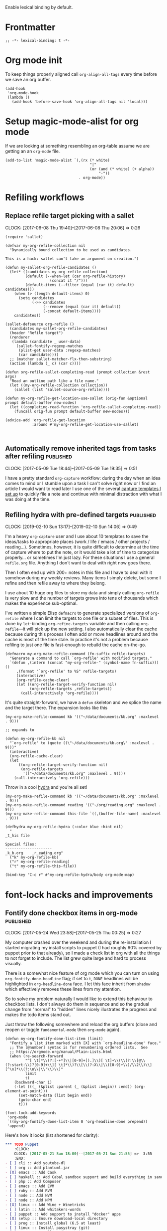 #+PROPERTY: header-args:elisp :tangle org-defs-tangled.el

Enable lexical binding by default.

* Frontmatter
:PROPERTIES:
:ID:       d756e067-7421-4b86-acbe-8cf46de3d4d8
:END:

#+BEGIN_SRC elisp
;; -*- lexical-binding: t -*-
#+END_SRC

* Org mode init
:PROPERTIES:
:ID:       7acd8001-c210-4a63-86c7-73a48ecf4426
:END:

To keep things properly aligned call =org-align-all-tags= every time
before we save an org buffer.

#+BEGIN_SRC elisp
(add-hook
 'org-mode-hook
 (lambda ()
   (add-hook 'before-save-hook 'org-align-all-tags nil 'local)))
#+END_SRC

* Setup magic-mode-alist for org mode
:PROPERTIES:
:ID:       bf1fa521-7730-4d63-9f79-b8c141c6ef2e
:END:

If we are looking at something resembling an org-table assume we are
getting an an =org-mode= file.

#+BEGIN_SRC elisp
(add-to-list 'magic-mode-alist `(,(rx (* white)
                                      "|"
                                      (or (and (* white) (+ alpha))
                                          "-"))
                                 . org-mode))
#+END_SRC

* Refiling workflows
** Replace refile target picking with a sallet
:PROPERTIES:
:ID:       4b5484fb-0fcb-4ae9-89cc-19bccad8fc40
:END:
  :CLOCK:
  CLOCK: [2017-06-08 Thu 19:40]--[2017-06-08 Thu 20:06] =>  0:26
  :END:

#+BEGIN_SRC elisp
(require 'sallet)

(defvar my-org-refile-collection nil
  "Dynamically bound collection to be used as candidates.

This is a hack: sallet can't take an argument on creation.")

(defun my-sallet-org-refile-candidates ()
  (let* ((candidates my-org-refile-collection)
         (default (--when-let (car org-refile-history)
                    (concat it "/")))
         (default-items (--filter (equal (car it) default) candidates)))
    (when (> (length default-items) 0)
      (setq candidates
            (->> candidates
                 (--remove (equal (car it) default))
                 (-concat default-items))))
    candidates))

(sallet-defsource org-refile ()
  (candidates my-sallet-org-refile-candidates)
  (header "Refile target")
  (renderer
   (lambda (candidate _ user-data)
     (sallet-fontify-regexp-matches
      (plist-get user-data :regexp-matches)
      (car candidate))))
  ;; (matcher sallet-matcher-flx-then-substring)
  (action (lambda (_ c) (car c))))

(defun org-refile-sallet-completing-read (prompt collection &rest args)
  "Read an outline path like a file name."
  (let ((my-org-refile-collection collection))
    (sallet (list 'sallet-source-org-refile))))

(defun my-org-refile-get-location-use-sallet (orig-fun &optional prompt default-buffer new-nodes)
  (let ((completing-read-function 'org-refile-sallet-completing-read))
    (funcall orig-fun prompt default-buffer new-nodes)))

(advice-add 'org-refile-get-location
            :around #'my-org-refile-get-location-use-sallet)


#+END_SRC
** Automatically remove inherited tags from tasks after refiling     :published:
  CLOSED: [2017-05-09 Tue 19:12]
  :PROPERTIES:
  :BLOG_FILENAME: 2017-05-09-Automatically-remove-inherited-tags-from-tasks-after-refiling
  :PUBDATE:  [2017-05-09 Tue 19:12]
  :ID:       bf0b4a00-5b6e-4b63-9146-0fd0431818f6
  :END:
  :LOGBOOK:
  - State "DONE"       from "TODO"       [2017-05-09 Tue 19:12]
  :END:
  :CLOCK:
  CLOCK: [2017-05-09 Tue 18:44]--[2017-05-09 Tue 19:35] =>  0:51
  :END:

I have a pretty standard =org-capture= workflow: during the day when an idea comes to mind or I stumble upon a task I can't solve right now or I find an article I would want to read later I use one of the several [[https://github.com/Fuco1/.emacs.d/blob/master/files/org-defs.el#L1142][capture templates I set up]] to quickly file a note and continue with minimal distraction with what I was doing at the time.

*************** TODO change the link to templates to actual headline in the config when published :noexport:

When I add these tasks I try to tag them with appropriate tags.  So

- for articles I add tags according to the area the article relates to (=:math:=, =:programming:=...)
- for tasks in projects I add the project tags (=:emacs:=, =:smartparens:=...)
- for chores I add tags about where to do the given task (=:home:=, =:garden:=...)

Well, the point is, I tag the entries to-be-refiled.

When I get to my daily or weekly review and refiling I had to manually go to the refiled entry and remove the painstakingly added tags.  That is because the tags are already present on the parent headlines most of the time and so get inherited... and I hate to have them duplicitly.  On the other hand, not adding the tags also proved painful because sometimes I leave (non-urgent) tasks sitting in the refile log for a couple days and by the time I get to process them there can be quite a few; the tags help me better remember what is going on.

Of course, the same issue comes up with regular refiling between different hierarchies.

So there is the problem, fortunately nothing a little bit of hacking can't solve.  Org mode conveniently provides =org-after-refile-insert-hook= where we can add the little function below to do the work.

#+BEGIN_SRC elisp
(defun my-org-remove-inherited-local-tags ()
  "Remove local tags that can be inherited instead."
  (let* ((target-tags-local (org-get-tags-at nil 'local))
         ;; We have to remove the local tags otherwise they would not
         ;; show up as being inherited if they are present on
         ;; parents---the local tag would "override" the parent
         (target-tags-inherited
          (unwind-protect
              (progn
                (org-set-tags-to nil)
                (org-get-tags-at))
            (org-set-tags-to target-tags-local))))
    (-each target-tags-local
      (lambda (tag)
        (when (member tag target-tags-inherited)
          (org-toggle-tag tag 'off))))))

(add-hook 'org-after-refile-insert-hook 'my-org-remove-inherited-local-tags)
#+END_SRC

The function also showcases work with the org tag API which I personally find rather confusing (the naming seems to have been invented on the fly because it doesn't make sense half the time).

I also wanted to add the functionality to preserve the inherited tags from the original position so that refiling would be tag-neutral operation.  But that actually proved rather annoying because the point of refiling under a differnet hierarchy is to /not/ have the same tags... otherwise why would you refile at all.
** Refiling hydra with pre-defined targets                           :published:
:PROPERTIES:
:BLOG_FILENAME: 2019-02-10-Refiling-hydra-with-pre-defined-targets
:PUBDATE:  [2019-02-10 Sun 13:52]
:ID:       e581e36d-e2a0-4353-a923-d8877e0b45f5
:END:
:LOGBOOK:
- State "DONE"       from "TODO"       [2019-02-10 Sun 13:52]
:END:
:CLOCK:
CLOCK: [2019-02-10 Sun 13:17]--[2019-02-10 Sun 14:06] =>  0:49
:END:

I'm a heavy =org-capture= user and I use about 10 templates to save the
ideas/tasks to appropriate places (work / life / emacs / other
projects / reading...).  Sometimes, however, it is quite difficult to
determine at the time of capture where to put the note, or it would
take a lot of time to categorize properly... or sometimes I'm just
lazy.  For these situations I use a general =refile.org= file.  Anything
I don't want to deal with right now goes there.

Then I often end up with 200+ notes in this file and I have to deal
with it somehow during my weekly reviews.  Many items I simply delete,
but some I refine and then refile away to where they belong.

I use about 10 huge org files to store my data and simply calling
=org-refile= is very slow and the number of targets grows into tens of
thousands which makes the experience sub-optimal.

I've written a simple Elisp =defmacro= to generate specialized versions
of =org-refile= where I can limit the targets to one file or a subset of
files.  This is done by =let=-binding =org-refine-targets= variable and
then calling =org-refile=---it will pick up the new setting.  I also
automatically clear the cache because during this process I often add
or move headlines around and the cache is most of the time stale.  In
practice it's not a problem because refiling to just one file is
fast-enough to rebuild the cache on-the-go.

#+begin_src elisp
(defmacro my-org-make-refile-command (fn-suffix refile-targets)
  "Generate a command to call `org-refile' with modified targets."
  `(defun ,(intern (concat "my-org-refile-" (symbol-name fn-suffix))) ()
     ,(format "`org-refile' to %S" refile-targets)
     (interactive)
     (org-refile-cache-clear)
     (let ((org-refile-target-verify-function nil)
           (org-refile-targets ,refile-targets))
       (call-interactively 'org-refile))))
#+end_src

It's quite straight-forward, we have a =defun= skeleton and we splice
the name and the target there.  The expansion looks like this

#+begin_src elisp :tangle no
(my-org-make-refile-command kb '(("~/data/documents/kb.org" :maxlevel . 9)))

;; expands to

(defun my-org-refile-kb nil
  "`org-refile' to (quote ((\"~/data/documents/kb.org\" :maxlevel . 9)))"
  (interactive)
  (org-refile-cache-clear)
  (let
      ((org-refile-target-verify-function nil)
       (org-refile-targets
        '(("~/data/documents/kb.org" :maxlevel . 9))))
    (call-interactively 'org-refile)))
#+end_src

Throw in a cool [[https://github.com/abo-abo/hydra][hydra]] and you're all set!

#+begin_src elisp
(my-org-make-refile-command kb '(("~/data/documents/kb.org" :maxlevel . 9)))
(my-org-make-refile-command reading '(("~/org/reading.org" :maxlevel . 9)))
(my-org-make-refile-command this-file `((,(buffer-file-name) :maxlevel . 9)))

(defhydra my-org-refile-hydra (:color blue :hint nil)
  "
_t_his file

Special files:
---------------------
_k_b.org    _r_eading.org"
  ("k" my-org-refile-kb)
  ("r" my-org-refile-reading)
  ("t" my-org-refile-this-file))

(bind-key "C-c r" #'my-org-refile-hydra/body org-mode-map)
#+end_src

* font-lock hacks and improvements
** Fontify done checkbox items in org-mode                           :published:
  CLOSED: [2017-05-25 Thu 00:10]
  :PROPERTIES:
  :BLOG_FILENAME: 2017-05-25-Fontify-done-checkbox-items-in-org-mode
  :ID:       0bf880d4-8975-40e4-aa19-8789bfe73ddd
  :END:
  :CLOCK:
  CLOCK: [2017-05-24 Wed 23:58]--[2017-05-25 Thu 00:25] =>  0:27
  :END:
  :LOGBOOK:
  - State "DONE"       from              [2017-05-25 Thu 00:10]
  :END:

My computer crashed over the weekend and during the re-installation I started migrating my install scripts to puppet (I had roughly 60% covered by puppet prior to that already), so I made a check list in org with all the things to not forget to include.  The list grew quite large and hard to process visually.

There is a somewhat nice feature of org mode which you can turn on using =org-fontify-done-headline= flag; if set to =t=, =DONE= headlines will be highlighted in =org-headline-done= face.  I let this face inherit from =shadow= which effectively removes these lines from my attention.

So to solve my problem naturally I would like to extend this behaviour to checkbox lists.  I don't always do them in sequence and so the gradual change from "normal" to "hidden" lines nicely illustrates the progress and makes the todo items stand out.

Just throw the following somewhere and reload the org buffers (close and reopen or toggle =fundamental-mode= then =org-mode= again).

#+BEGIN_SRC elisp
(defun my-org-fontify-done-list-item (limit)
  "Fontify a list item marked with [X] with `org-headline-done' face."
  ;; The [@number] syntax is for renumbering ordered lists.  See
  ;; https://orgmode.org/manual/Plain-Lists.html
  (when (re-search-forward
         "^[ \t]*\\(?:[-+*]\\|[0-9]+[).]\\)[ \t]+\\(\\(?:\\[@\\(?:start:\\)?[0-9]+\\][ \t]*\\)?\\[\\(?:X\\|\\([0-9]+\\)/\\2\\)\\][^\n]*\\(?:\n\\|\\'\\)\\)"
         limit
         t)
    (backward-char 1)
    (-let (((_ (&plist :parent (_ (&plist :begin)) :end)) (org-element-at-point)))
      (set-match-data (list begin end))
      (goto-char end)
      t)))

(font-lock-add-keywords
 'org-mode
 `((my-org-fontify-done-list-item 0 'org-headline-done prepend))
 'append)
#+END_SRC

Here's how it looks (list shortened for clarity):

#+BEGIN_SRC org
,*** TODO Puppet
    :CLOCK:
    CLOCK: [2017-05-21 Sun 18:00]--[2017-05-21 Sun 21:55] =>  3:55
    :END:
- [ ] cli :: Add youtube-dl
- [ ] org :: Add plantuml.jar
- [X] emacs :: Add Cask
- [ ] haskell :: Add Cabal sandbox support and build everything in sandboxes
- [ ] php :: Add Composer
- [ ] emacs :: Add EVM
- [ ] ruby :: Add RVM
- [ ] node :: Add NVM
- [ ] node :: Add NPM
- [X] linux :: Add Wine + Winetricks
- [ ] latin :: Add whitakers-words
- [ ] puppet :: Add support to install "docker" apps
- [X] setup :: Ensure download-local directory
- [ ] prog :: Install global (6.5 at least)
- [ ] linux :: Install pasystray (git)
- [ ] prog :: Install ag (0.31.0+)
- [X] cli :: Install tmux (2.0+)
- [ ] linux :: Install twmn
- [X] desktop :: Install slack (from .deb)
- [ ] cli :: Install fisher
- [X] cli ::Install ledger (from package + elisp mode from source?)
- [ ] mail :: Install isync
#+END_SRC

(Also note that the above is /not/ a screenshot, it is an embedded =org-mode= snippet in =org-mode='s =#+BEG_SRC= block.  Inception.)

I stole the regexp from [[https://github.com/hlissner/.emacs.d/blob/master/modules/lang/org/config.el][hlissner's emacs.d]] who apparently came to the same conclusion.  It's a rather nice collection of stuff so check it out, but be warned, it is /super/ idiosyncratic... which in Emacs translation basically means awesome :)

** Multiline fontification with org-emphasis-alist                   :published:
CLOSED: [2018-12-23 Sun 18:24]
:PROPERTIES:
:ID:       cce8be67-e8d8-45ab-9d02-8a8ddfdcfb40
:BLOG_FILENAME: 2018-12-23-Multiline-fontification-with-org-emphasis-alist
:PUBDATE:  [2018-12-23 Sun 18:24]
:END:
:LOGBOOK:
- State "DONE"       from "TODO"       [2018-12-23 Sun 18:24]
:END:
:CLOCK:
CLOCK: [2018-12-23 Sun 18:15]--[2018-12-23 Sun 18:24] =>  0:09
:END:

By default org mode only fontifies spans of text wrapped in emphasis
markers (customized with =org-emphasis-alist=) if they extend through at
most one newline.  This is probably a performance optimization, one
wholly unnecessary on modern hardware.

As per this [[https://emacs.stackexchange.com/questions/18101/org-mode-multi-line-emphasis-and-bold][stack overflow]] post I re-set the constant to 10 lines and
can probably even increase it if necessary.

#+BEGIN_SRC elisp
(setcar (nthcdr 4 org-emphasis-regexp-components) 10)
#+END_SRC

Before this starts to work you need to re-save =org-emphasis-alist=
through the customize interface because it is using a custom setter
=org-set-emph-re= to compute the regexpses (or, /*gulp*/, restart Emacs).

#+begin_src elisp
;; This function is the customize setter so it calls (set var val)
;; using the first and second argument.  We don't want to set anything
;; here, only run the update function (which for some strange reason
;; isn't using the passed-in values).  Since keywords can be safely
;; assigned to themselves, we just use a placeholder ¯\_(ツ)_/¯
(org-set-emph-re :ignored :ignored)
#+end_src

Here I quote the answer in case it ever gets lost:

#+BEGIN_SRC markdown
By default, org-mode allows a single newline. So if you want to be
able to add markup to text that spans more than two consecutive lines,
you'll need to modify this entry.

    (setcar (nthcdr 4 org-emphasis-regexp-components) N)

... where N is the number of newlines you want to allow.
#+END_SRC

** TODO Fontify inline source code
:PROPERTIES:
:ID:       9c2b9ec9-c6fb-454b-9ea9-f4688432696b
:END:

#+begin_src elisp
(defface my-org-inline-src-src
  '((t (:inherit org-block)))
  "")

(defface my-org-inline-src-lang
  '((t (:inherit org-block-begin-line)))
  "")

(defface my-org-inline-src-header
  '((t (:inherit org-block-begin-line)))
  "")

(defface my-org-inline-src-code
  '((t (:background "#212526")))
  "")

(defun my-org-match-inline-src-block (limit)
  (catch 'done
    (let (header-args
          code)
      (while (re-search-forward
              (rx (group "src_")
                  (group (+ alnum)))
              limit t)
        (when (looking-at-p (regexp-quote "["))
          (setq header-args
                (cons (point)
                      (progn (forward-sexp) (point)))))
        (when (looking-at-p (regexp-quote "{"))
          (setq code
                (cons (point)
                      (progn (forward-sexp) (point))))
          (when org-hide-emphasis-markers
            (add-text-properties
             (match-beginning 1)
             (match-end 1)
             '(invisible org-link)))
          (add-face-text-property
           (match-beginning 1)
           (match-end 1)
           'my-org-inline-src-src)
          (add-face-text-property
           (match-beginning 2)
           (match-end 2)
           'my-org-inline-src-lang)
          (when header-args
            (add-face-text-property
             (car header-args)
             (cdr header-args)
             'my-org-inline-src-header))
          (org-src-font-lock-fontify-block (match-string 2) (car code) (cdr code))
          (throw 'done (point)))))))
#+end_src

#+begin_src org
Elisp code src_elisp[:exports both]{(progn (+ 1 1))} {{{results(=2=)}}}.  We
export code and result

Just result please src_python[:results raw code]{return range(1, 3)}
{{{results(src_python[]{[1\, 2]})}}}

Some shell code src_bash{for f in `ls`; do echo $f; done | wc -l}
{{{results(=96=)}}}
#+end_src

** Fontify broken links
:PROPERTIES:
:ID:       1338944c-0be1-4292-85ab-989bc7db212f
:END:

https://emacs.stackexchange.com/questions/38120/validate-internal-fuzzy-links-in-org-mode

Links to non-existing files will now be red with an underline.

#+begin_src elisp
(org-link-set-parameters
 "file"
 :face (lambda (path)
         (if (file-exists-p path)
             'org-link
           '(org-warning underline))))
#+end_src

* Use org-radiobutton to select an option from a list                :published:
CLOSED: [2018-03-11 Sun 15:50]
:PROPERTIES:
:BLOG_FILENAME: 2018-03-11-Use-org-radiobutton-to-select-an-option-from-a-list
:PUBDATE:  [2018-03-11 Sun 15:50]
:ID:       de293a52-8c9c-464c-8fb7-e847ca40694e
:END:
:LOGBOOK:
- State "DONE"       from              [2018-03-11 Sun 15:50]
:END:
:CLOCK:
CLOCK: [2018-03-11 Sun 15:20]--[2018-03-11 Sun 15:50] =>  0:30
:END:

#+BEGIN_SRC elisp :exports none
(use-package org-radiobutton
  :config
  (global-org-radiobutton-mode 1))
#+END_SRC

|       Date | Change                                                                                                                                                                     |
|------------+----------------------------------------------------------------------------------------------------------------------------------------------------------------------------|
| 2021-05-24 | Since =org-mode= 9.4.0 there is a built-in =org-list-checkbox-radio-mode=.  It works very similar to this package so make sure to check it out and possibly migrate your org files. |

Ever since I've come across the [[http://howardism.org/Technical/Emacs/literate-devops.html][Literate DevOps]] article I was hooked
and immediately started writing down "org notebooks" every time an
incident occured along with all the code and steps on how to fix it in
case it might happen in the future (protip: it /will/ happen again).

Recently we had some problems with webhook requests behaving weird and
so I created a little notebook to query the mongo database where we
store all the requests and some more functions (ranging from elisp to
jq to ruby) to process the results.  As you sure know, threading data
between code blocks in different languages is painless with =org-mode=
and babel.

So imagine a block like this (using [[https://github.com/krisajenkins/ob-mongo][ob-mongo]]):

#+BEGIN_SRC org
,#+NAME: query
,#+BEGIN_SRC mongo :db logs :host localhost :port 27017
db.webhookLogs.find({endpoint: "AddCustomer"}).sort({_id: -1}).limit(1)
,#+END_SRC
#+END_SRC

This gives me the most recent request to the =AddCustomer= endpoint.
The results of this block are then piped into other code blocks to
process the request, you can imagine how that looks.

Usually I run the entire app stack locally but we also have separate
staging and production environments.  So after I run the notebook on
my own local stack I want to try it out in staging.

I use [[https://github.com/rejeep/prodigy.el][prodigy]] to manage my ssh tunnels and so all I need to do is
change the port to one pointing to staging and re-run the notebook.
The problem is that I have multiple query blocks and so I have to go
and change all of the =:port= arguments.

I have solved this by creating a block that would work as a source for
the port and then reference it dynamically in the header line:

#+BEGIN_SRC org
,#+NAME: port
,#+BEGIN_SRC elisp
27017
,#+END_SRC

,#+NAME: query
,#+BEGIN_SRC mongo :db logs :host localhost :port (org-babel-ref-resolve "port")
db.webhookLogs.find({endpoint: "AddCustomer"}).sort({_id: -1}).limit(1)
,#+END_SRC
#+END_SRC

Since we can call elisp in the header I use =org-babel-ref-resolve= and
give it the name of the source block and babel will automatically
replace it with the value of the block.

This solves the problem of changing the constant at one place but as I
got to work with more environments I tended to forget what port was
what.  So I created a list above the block to remind me of the
available values:

#+BEGIN_SRC org
Use one of the following ports to operate on the given environment:

- localhost :: 27017
- staging :: 27004
- production :: 27005

,#+NAME: port
,#+BEGIN_SRC elisp
27017
,#+END_SRC

,#+NAME: query
,#+BEGIN_SRC mongo :db logs :host localhost :port (org-babel-ref-resolve "port")
db.webhookLogs.find({endpoint: "AddCustomer"}).sort({_id: -1}).limit(1)
,#+END_SRC
#+END_SRC

We can use the org mode list description syntax =foo ::= to attach a
label to each item and leave the number as the "value".

This is starting to look an awful lot like a list of choices I could
pick from.  So my thinking goes like this: let's make it a checkbox
list and then select the option by checking the option.  The trouble
there is that toggling the input would require me to un-toggle the
current one and then toggle the desired option.  Ideally, toggling one
checkbox would uncheck the other so that there is always exactly one
option selected: in other words, I wanted a radiobutton list.

After a quick google session I've found (via [[http://irreal.org/blog/?p=4644][Irreal]]) that [[http://kitchingroup.cheme.cmu.edu/blog/2015/10/05/A-checkbox-list-in-org-mode-with-one-value/][John Kitchin]]
already figured this out.  I took his code and cleaned it up a bit to
work with "modern" org mode (the post is three years old) and packaged
it as [[https://github.com/Fuco1/org-radiobutton][org-radiobutton]].

Now I have a nice menu I can go to and with a single =C-c C-c= on the
option I want I can select the environment where to run the notebook.
Org mode is so cool!

#+BEGIN_SRC org
Check one of the following ports to operate on the given environment:

,#+attr_org: :radio
,#+NAME: port
- [ ] localhost :: 27017
- [X] staging :: 27004
- [ ] production :: 27005

,#+NAME: query
,#+BEGIN_SRC mongo :db logs :host localhost :port (org-radiobutton-value "port")
db.webhookLogs.find({endpoint: "AddCustomer"}).sort({_id: -1}).limit(1)
,#+END_SRC
#+END_SRC

I'm going over all of my notebooks converting all the ugly option
hacks to this setup and it is so damn pleasing! :D

* Org protocol
** Maximize the org-capture buffer                                   :published:
  CLOSED: [2017-09-02 Sat 22:02]
  :PROPERTIES:
  :BLOG_FILENAME: 2017-09-02-Maximize-the-org-capture-buffer
  :PUBDATE:  [2017-09-02 Sat 22:02]
  :END:
  :LOGBOOK:
  - State "DONE"       from              [2017-09-02 Sat 22:02]
  :END:
  :CLOCK:
  CLOCK: [2017-09-02 Sat 21:00]--[2017-09-02 Sat 22:02] =>  1:02
  :END:
I'm a heavy user of =org-capture= and one behaviour of it always annoyed me:  instead of having the capture popup take the whole screen, it opens a new window.  This window is often small and somewhat inconvenient.  I like to do one thing at a time and so when I'm filing a note or capturing an idea I want to see only the capture buffer and no other distractions.  As we all know distractions kill flow and so we should always find ways to get all the nonsense out of the way.

Recently I've started using [[https://github.com/sprig/org-capture-extension][this awesome extension]] to capture web content from firefox (works with chrome too).  I've tweaked the protocol handler to not only invoke =emacsclient "%u"= but also set some frame properties for later.

Here's the bash script I use as the handler

#+BEGIN_SRC sh
#!/bin/bash
emacsclient -c -F '((name . "org-protocol-capture"))' "$@"
#+END_SRC

The =-F= option sets the frame parameters with the specified alist.  Here I only set the name to ="org-protocol-capture"= I make sure to open new frame with =-c=.

Org capture provides several hooks we can use to tweak the default behaviour.

First, we make sure the capture buffer window takes the whole frame.  To do this, we first save the current window configuration and then delete all other windows on entering the =org-capture-mode=.  Unfortunately there is no "before anything happens" hook so we use a before advice instead.


#+NAME: org-protocol-before
#+BEGIN_SRC elisp :tangle no
(defvar my-org-capture-before-config nil
  "Window configuration before `org-capture'.")

(defadvice org-capture (before save-config activate)
  "Save the window configuration before `org-capture'."
  (setq my-org-capture-before-config (current-window-configuration)))

(add-hook 'org-capture-mode-hook 'delete-other-windows)
#+END_SRC

Next, after we finish the capture work flow (either with success or cancellation) we restore the window configuration saved previously.

Finally, let's make sure that after we refile the captured content the frame which was possibly created (if capture was invoked with =org-protocol=) closes itself automatically.  This keeps us in the flow and keeps the distraction of killing the frame manually away.  We use the frame name to decide if we wish to kill the frame or not (this is the =-F= argument from above).


#+NAME: org-protocol-capture-cleanup
#+BEGIN_SRC elisp :tangle no
(defun my-org-capture-cleanup ()
  "Clean up the frame created while capturing via org-protocol."
  ;; In case we run capture from emacs itself and not an external app,
  ;; we want to restore the old window config
  (when my-org-capture-before-config
    (set-window-configuration my-org-capture-before-config))
  (-when-let ((&alist 'name name) (frame-parameters))
    (when (equal name "org-protocol-capture")
      (delete-frame))))

(add-hook 'org-capture-after-finalize-hook 'my-org-capture-cleanup)
#+END_SRC

With these tweaks the whole capture experience is much more streamlined for me.  When I invoke capture from anywhere (Emacs or via =org-protocol=), I get a full screen frame/window where I can quickly jot my thoughts.  After I'm finished everything restores itself to the previous state and I can continue with whatever task I was consumed prior to the capture process.

** Final code
:PROPERTIES:
:ID:       3d284389-7790-4f31-9af7-309cda1de09c
:END:

#+BEGIN_SRC elisp :noweb yes
(use-package org-protocol
  :config
  (progn

    <<org-protocol-before>>

    <<org-protocol-capture-cleanup>>

    (use-package async)
    (defun my-org-protocol-save-youtube (info)
      (let* ((parts (org-protocol-split-data info t org-protocol-data-separator))
             (link (car parts)))
        (save-window-excursion
          (async-start-process "ydown" "ydown" nil link)
          (message "Youtube download started: %s" link)
          nil)))

    (push '("save-youtube"
            :protocol "save-youtube"
            :function my-org-protocol-save-youtube
            :kill-client nil)
          org-protocol-protocol-alist)))
#+END_SRC

* Logging
** Use the input method from original org buffer in log note buffer  :published:
CLOSED: [2019-01-23 Wed 08:46]
:PROPERTIES:
:BLOG_FILENAME: 2019-01-23-Use-the-input-method-from-original-org-buffer-in-log-note-buffer
:PUBDATE:  [2019-01-23 Wed 08:46]
:ID:       6b7f110b-7fb4-4ef1-a1ce-14a86c86b920
:END:
:LOGBOOK:
- State "DONE"       from              [2019-01-23 Wed 08:46]
:END:
:CLOCK:
CLOCK: [2019-01-23 Wed 08:26]--[2019-01-23 Wed 08:45] =>  0:19
:END:

On switching various TODO states I've set up org mode to pop a buffer
for [[https://orgmode.org/manual/Tracking-TODO-state-changes.html][attaching a quick note or explanation]].  You can do this also for
refiling, clocking in or out, rescheduling and so on.

I don't use these logs very often in a review or retrospective but it
helped me a bunch of times to figure out the circumstances of my past
actions (e.g. rescheduling, postponing work etc.) so I find it worth
to spend 30 seconds jotting down a simple note as opposed to then
trying to figure out everything from scratch for hours.

Especially useful for when you are not meeting client's
deadlines. Papertrail is good!

Also being a daily journalist and somewhat obsessive about tracking my
life my settings here are pretty aggressive.

One thing that buggs me is, being not a native English speaker, is
that when =org-mode= pops the note buffer its input method resets to
English.  Given the fact that the past and current org maintainers
also don't speak English as a first language kind of led me to expect
there to be some setting to inherit the input method of the original
buffer[fn:26c3f46c2efdf:And really, 99% of the time, when you say "I'm
going to write an org-extension", it already is in core.].  Sadly, I
couldn't find it, so I decided to "roll my own".

Now here comes the part that blew my mind... I've realized I wrote the
whole code in under 2 minutes... where simply trying to read the
manual and search the code would easily take more
time[fn:142441a39bad1e6a:This is not the greatest engineering and you
should almost always prefer a well-tested lib over your own... on the
other hand, being a pragmatic professional, I value my time over code
purity].  This is the nice feature of being an Emacs power-user.  I
wrote the code on the first try, registered it in a hook which name
I've guessed and it all worked flawlessly.  Nice!

#+BEGIN_SRC elisp
(defun my-org-inherit-input-method ()
  "Set the input method of this buffer to that of original's buffer."
  (let* ((note-buffer (marker-buffer org-log-note-marker))
         (im (with-current-buffer note-buffer
               current-input-method)))
    (set-input-method im)))

(add-hook 'org-log-buffer-setup-hook 'my-org-inherit-input-method)
#+END_SRC

Of course, I've spent thousands of hours learning Elisp, so I'm not
sure where or when the time/productivity curves actually crossed.

* TODO Goals, journaling and progress tracking with org-mode
:PROPERTIES:
:ID:       ce89e3ef-dddb-4f31-8f11-f3cc0f89d64a
:END:

This is a very long post and it probably won't make sense to every one
at first read.  I will appreciate any feedback to make it more
understandable.  This is something I've been thinking about for a long
time and I feel it might help people so I want to make sure things
make sense.

Ok, now let's get to it!

Org mode is a fantastic tool for making notes, writing journals,
keeping goals and habits in check, tracking progress.  I am very
impressed with what can be done out of the box but as usual my
workflows are a bit more idiosyncratic and since Emacs and org mode
are so easy to extend I have added a bunch of arguably cool features
to make my life easier.

I keep a daily journal and one of the things I try to do there is to
keep track of my activities, habits and progress.  I also have a
review every week, month and year to summarize the progress on a
higher level to make the long-term changes more apparent and to enable
me to orient myself properly in where I am in relation to where I want
to be (which is very hard to do on a daily basis).

When I started things were a bit unstructured and quickly the "free
form" tracking became chaotic and difficult to review.  I'm a
scientist and I need hard data!

These days I still track my progress through my journal entries and
reviews but they now have more structure.  All my goals are kept in a
separate file, let's call it =goals.org=.  This file contains four
top-level headlines:

- Daily
- Monthly
- Quarterly
- Yearly

The Monthly, Quarterly and Yearly headlines contain the respective
time intervals as subtrees.  So the /Monthly/ heading would have a
structure like this:

#+BEGIN_SRC org
,* Monthly
,** 2018
,*** DONE January
,*** DONE February
,*** DONE March
,*** TODO April
#+END_SRC

The yearly would contain just the years and the quarterly years and
quarters. Each /interval/ (month/quarter/year) then contains the
specific goals for that period of time.

The /Daily/ goals are just random things I like to do for a specific
period of time or to be reminded and tracked daily forever.  There is
no substructure and every task or habit or property has its own
heading.

Let's say my goal for April 2018 is to read three books.  I would
create an entry like this:

#+BEGIN_SRC org
,* Monthly
,** 2018
,*** TODO April
,**** TODO Read three books
:PROPERTIES:
:GOAL_NUMBER_OF_BOOKS: 3
:END:
- goal :: read three books
- how :: read the first one, then the second one, then third one
- measure :: number of books

Here I can include more detailed description of how to do it and why
and what is the benefit and so on.
#+END_SRC

Every goal has these three item lists at the top of it: /goal/, /how/ and
/measure/ which are short summaries of:

- goal :: what to do
- how ::  how to do it
- measure ::  what is the measurable quality of the goal that I will track and how

Further, these goals can have any number of properties prefixed with
=GOAL_= with any value.  These serve as reminders of where I want to get
and also to enable long term tracking via [[id:43ab2860-7df5-4e3b-ba92-8cab877b90d1][org tables]] which I
auto-generate from this metadata.

** Tracking daily progress
:PROPERTIES:
:ID:       715a3b1b-07ed-4dff-9fce-5020ec817f82
:END:

I like to have a bit of a structure in my journaling and for some time
I used a template that I copied into the entry every day from another
file.  This quickly got annoying so I created an automated mechanism
for creating, updating and gathering templates directly from the goals
themselves.

First, define the file where the templates will be stored.  Since I
store them along the goals I specify my goal file.

#+BEGIN_SRC elisp
;; TODO: allow more than one file?
(defvar my-org-goal-templates-file "~/data/documents/goals.org.gpg"
  "File where we keep track of goals and the templates.")
#+END_SRC

The next configuration variable specifies the intervals for which we
would like to insert the templates.  I use these four but you can add
any number of others.  The words have no significance and are simply a
convention.

#+BEGIN_SRC elisp
;; TODO: gather these from the buffer dynamically?
(defvar my-org-goal-templates-intervals '(
                                          "daily"
                                          "weekly"
                                          "monthly"
                                          "yearly"
                                          )
  "Intervals used in templates.")
#+END_SRC

Every time I add a goal and I want to keep track of it in my journal
entries I also add a template to its entry which can then be
automatically inserted to the journal entries.  If there are multiple
templates for a given interval they are all concatenated and inserted
at the same time.  This way I can keep the templates at the tasks
where they make sense in context and collect them all with a bit of
elisp before I want to insert them.

A template is simply an org src block with a =#+NAME= marker starting
with =template-= followed by one of the intervals from
=my-org-goal-templates-intervals= optionally followed by anything.  The
labels do not have to be unique.

Let's say I want to keep track of one cool thing I did every day.  I
would create a task under the /Daily/ goals like this:

#+NAME: tracking-cool-thing
#+BEGIN_SRC org
,* Daily
,** Keep track of one cool thing

Every day I do so many awesome things that it's hard to pick just one.
Let's try to pick one anyway.

,#+NAME: template-daily-track-cool-thing
,#+BEGIN_SRC org
- cool thing :: I did this cool thing today:
  - <fill>
,#+END_SRC
#+END_SRC

The templates are only gathered from tasks which are not marked with
any =done= keyword.  You can put a =TODO= or nothing there and they will
be considered.  It works this way because when I want to stop tracking
something I can simply mark it as done or failed or stopped and the
template will no longer be considered when we collect them.

#+BEGIN_SRC elisp
(defun my-org-get-goal-templates (interval)
  "Find all the templates for the INTERVAL and insert at point.

Only collect the templates from tasks marked with a todo keyword
or nothing, but not from done tasks."
  (interactive (list (completing-read "Type: " my-org-goal-templates-intervals)))
  (let (templates)
    (with-current-buffer (find-file-noselect my-org-goal-templates-file)
      (org-element-map (org-element-parse-buffer) 'src-block
        (lambda (template)
          (-when-let (name (org-element-property :name template))
            (when (and (string-prefix-p (concat "template-" interval) name)
                       (save-excursion
                         (goto-char (org-element-property :begin template))
                         (or (org-entry-is-todo-p)
                             (not (org-get-todo-state)))))
              (push template templates))))))
    (insert
     ":PROGRESS:\n"
     (mapconcat (lambda (template)
                  (org-element-property :value template))
                (nreverse templates) "")
     ":END:")))
#+END_SRC

When I'm adding a daily journal entry I call =my-org-get-goal-templates=
with the interval =daily=.  This gathers all the daily templates from
all the goals and inserts them concatenated at point.  The templates
can contain any org markup not just list items or checkboxes but
that's what I use most.  I then follow the instructions in the
templates and fill in the appropriate data.

There is nothing stopping us from adding daily templates to monthly or
yearly goals.  It actually does not matter where the template is in
the file.  The position of the template is irrelevant.  Also each task
can have as many templates as you want and even have templates with
different intervals.

** Monthly reviews and summarizing daily progress.
:PROPERTIES:
:ID:       5d973f59-4bd2-4d49-963c-8984d3919027
:END:

During the monthly reviews I like to summarize everything that
happened in the previous month on several fronts: financially, at
work, cool events I attended, progress towards my goals and so on.

To facilitate this I pull data from the daily review and quickly skim
them before writing a summary.

Let's get back to the daily tracking of a cool thing I did.  I might
want to highlight the coolest one in my monthly review.  I can add a
monthly interval template for the monthly review:

#+BEGIN_SRC org :noweb yes
<<tracking-cool-thing>>

At the end of the month, I would like to highlight the coolest thing I
did in the entire month.

,#+NAME: template-monthly-track-cool-thing
,#+BEGIN_SRC org
- cool thing :: This is the coolest thing I did in the last month:
  - <date>: <fill>
,#+END_SRC
#+END_SRC

Now I can go back to all the daily entries and look at each one, pick
the coolest and put it in the monthly review entry.  But that's going
to be a lot of work!  Wouldn't it be easier if I could extract just
the cool thing items and view them aggregated in a separate buffer?

That's what I can do with the function =my-org-get-items-summary=.  As
you might have noticed I prefix every item with a tag (that is the
part separated from the body by =::=).  I can then ask for all the items
with this tag and gather them in a separate buffer for review.

#+BEGIN_SRC elisp
(defun my-org-get-items-summary (tag)
  "Find all list items with TAG and aggregate them into a review buffer."
  ;; TODO: gather the tags dynamically?
  (interactive (list (read-from-minibuffer "tag: ")))
  (let (items)
    (org-element-map (org-element-parse-buffer) 'item
      (lambda (item)
        (-when-let (item-name (car (org-element-property :tag item)))
          (when (equal (downcase tag) (downcase item-name))
            (push item items)))))
    (let ((original-buffer (current-buffer)))
      (with-current-buffer (get-buffer-create "*org journal task summary*")
        (erase-buffer)
        (-each items
          (lambda (item)
            (insert
             (with-current-buffer original-buffer
               (buffer-substring
                (org-element-property :begin item)
                (org-element-property :end item))))))
        (org-mode)
        (pop-to-buffer-same-window (current-buffer))))))
#+END_SRC

By default this pulls all the items with that given tag from the
entire buffer.  But because I keep the journal as a date tree, meaning
a hierarchy of years, months and days I can narrow to the specific
subtree I want to review and then the function will only work on this
interval.  So for the monthly review I will narrow to subtree (with
=C-x n S=) of that particular month and then call
=my-org-get-items-summary.=

A side note: this is also one of the reasons I usually keep everything
in just one org file: it allows for all these cool tricks which would
be just a lot more difficult if I kept things in separate files.  Many
people do that but I have never found an advantage and only see
disadvantages.  With all the search and filtering and querying
capabilities of org mode navigating a single file seems to me very
painless and convenient. Now, to be fair, I do split my files somewhat
because having a 220000 line buffer (that's roughly the extend of all
my =org-mode= notes) is not something Emacs can handle yet.  But I only
do this because Emacs limits me so and not on any philosophical
grounds.

The resulting buffer might look something like this:

#+BEGIN_SRC org
- cool thing :: I did this cool thing today:
  - I rescued a cat from a burning building
- cool thing :: I did this cool thing today:
  - I run into an old friend and grabbed a beer with him
...
#+END_SRC

All the noise is removed and only the single thing remains.  It's
important to keep the tags unique otherwise entries might get mixed
up.  I haven't found this to be very limiting as it's not that
difficult coming up with unique labels for things I am tracking.

** Track long term progress with an org table
:PROPERTIES:
:ID:       43ab2860-7df5-4e3b-ba92-8cab877b90d1
:END:

#+BEGIN_SRC elisp
(defun my-org-goal-progress-table ()
  "Make a goal table for the current headline.

Collect all the properties prefixed with GOAL_ in a table for
periodical tracking."
  (interactive)
  (let ((goal-props (--filter
                     (string-prefix-p "GOAL_" (car it))
                     (org-entry-properties))))
    (insert (format
             "| Date | %s |
|-
|
|-
| | %s |
"
             (mapconcat (lambda (goal)
                          (mapconcat 's-capitalize
                                     (cdr (split-string (car goal) "_"))
                                     " "))
                        goal-props
                        " | ")
             (mapconcat 'cdr goal-props " | ")))))
#+END_SRC

You can update the table daily, weekly or monthly (or in any interval
really).  You can use babel and a bit of =R= magic to generate graphs
and plots and all sorts of other useful things.  Remember kids, data
is awesome!

* TODO Continous clocking
:PROPERTIES:
:ID:       417cb45f-0bbc-4913-936d-0eb22e0e859a
:END:

*************** TODO Write some description about the workflow here
*************** END


#+BEGIN_SRC elisp
(defvar my-org-keep-clock-running nil
  "If non-nil, we are punched-in.

This is not a setting but a state tracking variable.

While punched-in, any idle time is automatically collected on
`my-org-idle-task'.  In other words, after clocking out the idle
task is automatically clocked-in.")

(defun my-org-punch-in ()
  "Start continuous clocking and set the default task to the
selected task.  If no task is selected set the Organization task
as the default task."
  (interactive)
  (setq my-org-keep-clock-running t)
  (my-org-clock-in-idle-task))

(defun my-org-punch-out ()
  (interactive)
  (setq my-org-keep-clock-running nil)
  (when (org-clock-is-active)
    (org-clock-out)))

(defcustom my-org-idle-task nil
  "Id of the idle task."
  :type 'string)

(defun my-org-clock-in-idle-task ()
  (interactive)
  (org-with-point-at (org-id-find my-org-idle-task 'marker)
    (org-clock-in)))

(defun my-org-clock-out-maybe ()
  (when (and my-org-keep-clock-running
             (not org-clock-clocking-in)
             (not org-clock-resolving-clocks-due-to-idleness))
    (my-org-clock-in-idle-task)))

(add-hook 'org-clock-out-hook 'my-org-clock-out-maybe 'append)
#+END_SRC

* Org mode and google calendar sync                                  :published:
:PROPERTIES:
:BLOG_FILENAME: 2019-02-02-Org-mode-and-google-calendar-sync
:PUBDATE:  [2019-02-02 Sat 13:54]
:ID:       44b75f55-7830-4338-8a40-446a2646eda7
:END:
:LOGBOOK:
- State "DONE"       from              [2019-02-02 Sat 13:54]
:END:
:CLOCK:
CLOCK: [2019-02-02 Sat 13:38]--[2019-02-02 Sat 13:53] =>  0:15
:END:

As a contractor working for multiple clients I juggle many projects
and meetings all the time.  Fortunately for me, there is [[https://orgmode.org/][orgmode]].
Unfortunately, my clients have not yet learned to appreciate its
merits.  Fortunately though, they all use the GSuite platform from
Google, which means agendas are planned in Google Calendars.

So I finally bit the bullet and decided to integrate Google Calendar
into my org agenda.  I didn't have to go a long way before finding
[[https://github.com/kidd/org-gcal.el][org-gcal.el]].

My setup is taken mostly from [[https://cestlaz.github.io/posts/using-emacs-26-gcal/][Using Emacs - 26 - Google Calendar, Org
Agenda]] by the amazing Mike Zamansky.  One difference from Mike's setup
is that I'm using a single-way sync only, that is I only fetch from
google calendar and do not publish anything.

The reason is that I use multiple calendars (I basically have a google
account at every company I work for plus a personal calendar) and the
workflow with events and inviting myself from one calendar to another
as attendees is too complex and fragile to trust some automated tool.
And I can not afford my calendars to break.

#+NAME: gcal-secret
#+BEGIN_SRC text :exports none
U5Bt-J2y7Vm69dEcRNkBLapE
#+END_SRC

#+BEGIN_SRC elisp :noweb no-export
(use-package org-gcal
  :straight t
  :disabled t
  :after org
  :config
  (setq org-gcal-client-id "781554523097-ocjovnfpqgtpoc4qv7ubr8c679t96bv7.apps.googleusercontent.com"
        org-gcal-client-secret "<<gcal-secret>>"
        org-gcal-file-alist
        '(
          ("matus.goljer@gmail.com" . "~/org/gcal-p.org")
          ("goljer@logio.cz" . "~/org/gcal-l.org")
          )
        org-gcal-header-alist
        '(
          ("matus.goljer@gmail.com" . "#+PROPERTY: TIMELINE_FACE \"#729fcf\"\n")
          ("goljer@logio.cz" . "#+PROPERTY: TIMELINE_FACE \"#8ae234\"\n")
          )
        org-gcal-auto-archive nil
        org-gcal-notify-p nil)

  (defun my-org-gcal-fetch ()
    (ignore-errors (org-gcal-fetch)))

  (add-hook 'org-agenda-mode-hook 'my-org-gcal-fetch)
  (add-hook 'org-capture-after-finalize-hook 'my-org-gcal-fetch))


#+END_SRC

I'm also using [[https://github.com/Fuco1/org-timeline][org-timeline]] so I add some extra header arguments to
the generated file to add a different color to the Google Calendar
entries.

* Org agenda
** TODO Fontify agenda items based on category
:PROPERTIES:
:ID:       d2d0317b-32fe-45e4-a84a-6dc5ce679c6f
:END:
#+begin_src elisp
(defun my-org-agenda-shadow-gcal ()
  (save-excursion
    (goto-char (point-min))
    (while (re-search-forward "^  gcal-p:.*$" nil t)
      (add-face-text-property
       (match-beginning 0) (match-end 0) '(:foreground "#729fcf"))))
  (save-excursion
    (goto-char (point-min))
    (while (re-search-forward "^  gcal-l:.*$" nil t)
      (add-face-text-property
       (match-beginning 0) (match-end 0) '(:foreground "#8ae234"))))
  (save-excursion
    (goto-char (point-min))
    (while (re-search-forward "^  gcal-s:.*$" nil t)
      (add-face-text-property
       (match-beginning 0) (match-end 0) '(:foreground "#ff4b4b")))))

(add-hook 'org-agenda-finalize-hook #'my-org-agenda-shadow-gcal 'append)
#+end_src
** Make agenda clockreport respect =org-extend-today-until=          :published:
CLOSED: [2019-01-03 Thu 20:49]
:PROPERTIES:
:BLOG_FILENAME: 2019-01-03-Make-agenda-clockreport-respect-=org-extend-today-until=
:PUBDATE:  [2019-01-03 Thu 20:49]
:ID:       3199475c-2369-4cc3-b9da-9f104c6c2d16
:END:
:LOGBOOK:
- State "DONE"       from              [2019-01-03 Thu 20:49]
:END:
:CLOCK:
CLOCK: [2019-01-03 Thu 20:36]--[2019-01-03 Thu 20:49] =>  0:13
:END:

There's a cool but little known [[https://orgmode.org/][org-mode]] setting for all the the night
owls out there called =org-extend-today-until=.  It does quite what you
would expect: you can tell org-mode when your "logical" midnight is.
For me, I rarely go to sleep before 12 pm so I set it to 4 am just to
be sure.  This way even if it's already 0:15 and I refresh the agenda
view it still displays "yesterday".

The trouble is that not a lot of org mode actually respects this
setting, so far the only things mentioned in the docstring are the
agenda day switch and something related to reading dates from the user
(I think through =C-c .=) but I can't see any difference in that.  If
you are using the org modeline and summary clock for today's time
spent on a task this will also only count contributions from the
specified hour which is nice.  There is probably more but I haven't
noticed yet.

Since I'm an =org-agenda-clockreport-mode= I want to have that
consistent with the modeline information.  However it goes through
entirely different machinery and so the easiest extension point is
simply put an advice on the function which collects the data
(=org-clock-get-table-data=) and in case we are working in the agenda
scope adjust the =:tstart= and =:tend= properties to respect
=org-extend-today-until=.

#+BEGIN_SRC elisp
(defun my-convert-org-today-to-timestamp (ts)
  "Convert TS to timestamp.

TS is an absolute number of days since 0001-12-31bce

The timestamp returned is in the format YYYY-MM-DD hh:mm.  The
hour is adjusted according to `org-extend-today-until'."
  (let ((ts-greg (calendar-gregorian-from-absolute ts)))
    (format "%4d-%02d-%02d %02d:00"
            (nth 2 ts-greg)
            (car ts-greg)
            (nth 1 ts-greg)
            org-extend-today-until)))

(defun my-org-clock-get-table-data-adjust-start (origfun file params)
  "Adjust the start and end arguments to respect `org-extend-today-until'."
  (when (and (eq (plist-get params :scope) 'agenda)
             (integerp (plist-get params :tstart)))
    (let ((ts (my-convert-org-today-to-timestamp (plist-get params :tstart)))
          (te (my-convert-org-today-to-timestamp (plist-get params :tend))))
      (setq params (plist-put params :tstart ts))
      (setq params (plist-put params :tend te))))
  (funcall origfun file params))

(advice-add 'org-clock-get-table-data :around #'my-org-clock-get-table-data-adjust-start)
#+END_SRC

Recently I've been adding some nice improvements to my [[https://github.com/Fuco1/org-timeline][org-timeline]]
package which draws a visual representation of all the
scheduled/clocked items (see README for visuals).  I'll make sure it
respects this setting as well.  So far I've instinctively set it to
start drawing at 5:00.

* Backmatter
:PROPERTIES:
:ID:       3a57a7e4-9c02-415b-be4c-3a55b907d0f1
:END:

#+BEGIN_SRC elisp
(provide 'org-defs-tangled)
#+END_SRC
